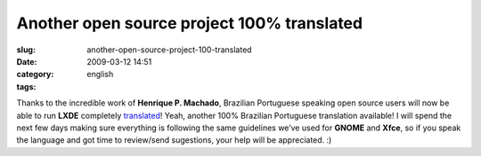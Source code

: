 Another open source project 100% translated
###########################################
:slug: another-open-source-project-100-translated
:date: 2009-03-12 14:51
:category:
:tags: english

Thanks to the incredible work of **Henrique P. Machado**, Brazilian
Portuguese speaking open source users will now be able to run **LXDE**
completely `translated <http://pootle.lxde.bsnet.se/pt_BR/lxde/>`__!
Yeah, another 100% Brazilian Portuguese translation available! I will
spend the next few days making sure everything is following the same
guidelines we’ve used for **GNOME** and **Xfce**, so if you speak the
language and got time to review/send sugestions, your help will be
appreciated. :)
